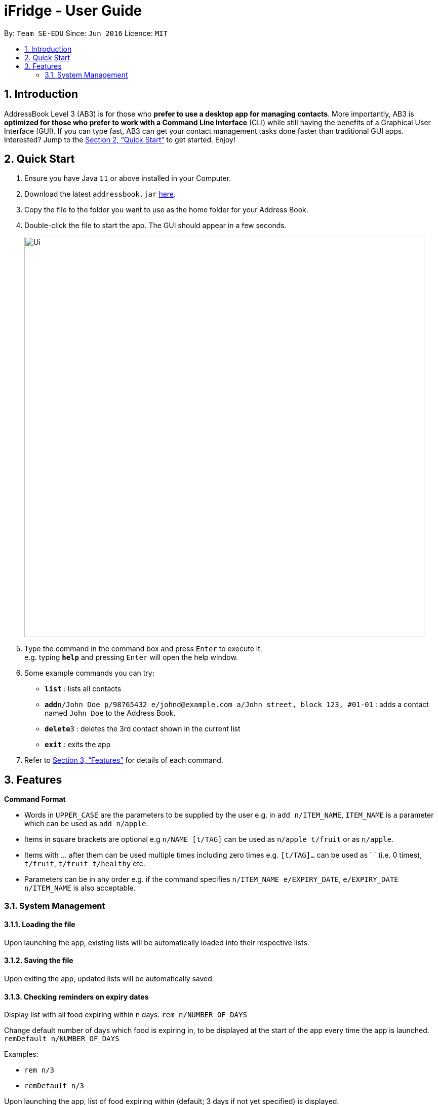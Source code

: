= iFridge - User Guide
:site-section: UserGuide
:toc:
:toc-title:
:toc-placement: preamble
:sectnums:
:imagesDir: images
:stylesDir: stylesheets
:xrefstyle: full
:experimental:
ifdef::env-github[]
:tip-caption: :bulb:
:note-caption: :information_source:
endif::[]
:repoURL: https://github.com/se-edu/addressbook-level3

By: `Team SE-EDU`      Since: `Jun 2016`      Licence: `MIT`

== Introduction

AddressBook Level 3 (AB3) is for those who *prefer to use a desktop app for managing contacts*. More importantly, AB3 is *optimized for those who prefer to work with a Command Line Interface* (CLI) while still having the benefits of a Graphical User Interface (GUI). If you can type fast, AB3 can get your contact management tasks done faster than traditional GUI apps. Interested? Jump to the <<Quick Start>> to get started. Enjoy!

== Quick Start

.  Ensure you have Java `11` or above installed in your Computer.
.  Download the latest `addressbook.jar` link:{repoURL}/releases[here].
.  Copy the file to the folder you want to use as the home folder for your Address Book.
.  Double-click the file to start the app. The GUI should appear in a few seconds.
+
image::Ui.png[width="790"]
+
.  Type the command in the command box and press kbd:[Enter] to execute it. +
e.g. typing *`help`* and pressing kbd:[Enter] will open the help window.
.  Some example commands you can try:

* *`list`* : lists all contacts
* **`add`**`n/John Doe p/98765432 e/johnd@example.com a/John street, block 123, #01-01` : adds a contact named `John Doe` to the Address Book.
* **`delete`**`3` : deletes the 3rd contact shown in the current list
* *`exit`* : exits the app

.  Refer to <<Features>> for details of each command.

[[Features]]
== Features

====
*Command Format*

* Words in `UPPER_CASE` are the parameters to be supplied by the user e.g. in `add n/ITEM_NAME`, `ITEM_NAME` is a parameter which can be used as `add n/apple`.
* Items in square brackets are optional e.g `n/NAME [t/TAG]` can be used as `n/apple t/fruit` or as `n/apple`.
* Items with … after them can be used multiple times including zero times e.g. `[t/TAG]…` can be used as ` ` (i.e. 0 times), `t/fruit`, `t/fruit t/healthy` etc.
* Parameters can be in any order e.g. if the command specifies `n/ITEM_NAME e/EXPIRY_DATE`, `e/EXPIRY_DATE n/ITEM_NAME` is also acceptable.
====

=== System Management

==== Loading the file
Upon launching the app, existing lists will be automatically loaded into their respective lists.

==== Saving the file
Upon exiting the app, updated lists will be automatically saved.

==== Checking reminders on expiry dates
Display list with all food expiring within n days.
`rem n/NUMBER_OF_DAYS`

Change default number of days which food is expiring in, to be displayed at the start of the app every time the app is launched.
`remDefault n/NUMBER_OF_DAYS`

Examples:

* `rem n/3`
* `remDefault n/3`

Upon launching the app, list of food expiring within (default; 3 days if not yet specified) is displayed.

==== Sort settings
Supports sorting of list displayed by alphabetical order first, or expiry date first.

`sort by/TYPE` - displays list with the specified sorting method first.
`sortDefault by/TYPE` - change default sorting method when list method is called every time the app is launched.

Examples:

* `sort by/alphabetical`
* `sortDefault by/expiry`

For food with the same name, it will be automatically sorted by their expiry dates.
For food with the same expiry dates, it will be automatically sorted by their alphabetical order.
For same name *and* same expiry dates, it will be displayed based on the order they are added into the grocery list.

==== Display settings
`display merged` - display grocery list of food objects, where food objects with the same name and expiry dates are merged.

==== Waste list clearing
Clearing of waste list is done automatically at the start of every month.
=======
=== Grocery List Management

==== Adding a food item

Format: `add n/ITEM_NAME e/EXPIRY_DATE a/AMOUNT u/UNIT [t/TAG]`

Adds a food item to the grocery list

==== Listing all food items
Format: `list`

Shows a list of food items in the grocery list

==== Deleting a food item (Throw away)

Format: `delete INDEX`

Deletes the specified food item from the grocery list when it is done being used
If the amount of the food item left > 0, the item will be moved to the waste list

==== Tagging a food item

Format: `tag INDEX t/TAG`

Adds a tag to the specified food item in the grocery list

==== Remove a tag from an item

Format: `remove INDEX t/TAG`

Removes the specified tag from the specified food item from the grocery list

==== Use an item (Subtract by the amount)

Format: `use INDEX a/AMOUNT`

Decreases the amount left of the item by the specified amount.

==== Edit an item

Format: `edit INDEX [n/ITEM_NAME] [e/EXPIRY_DATE] [a/AMOUNT]`

Edits an item based on the arguments provided

=== Viewing grocery list

==== Sort the grocery list

Format: `sort by/TYPE`

Sorts the grocery list based on the type of sorting
The type of sorting is as follows:
****
* alphabetical: Sort the grocery list in alphabetical order
* expiry date: Sort the grocery list based on the expiry date
****

Examples:

* `sort by/alphabetical`
* `sort by/expiry`

==== Filter

Format: `filter t/TAG`

From the grocery list, returns a list of food items with the specified tag

==== Find an item

Format: `find STRING`

Returns a list of items, of which the items contain the input string

=== Waste List Management

==== Moving an item into waste list

When you delete an item from your grocery list using `delete`, the item will automatically be
moved into the waste list if it has not been fully used (the amount of food remaining > 0).

==== Moving all expired food items from grocery list to waste list

By default, every time the application is launched, Food Orchestra helps you check which items
are expired and automatically moves them into the waste list.

==== Viewing the waste list: `wlist`

Shows a list of the food items which have been wasted +
Format: `wlist [m/MONTH_OF_YEAR]` +
****
* If a particular month is specified, the food waste of the particular month will be displayed.
Otherwise, the food waste of the current month is displayed.
* The `MONTH_OF_YEAR` should be in the format `mmyyyy`, e.g. `032018` indicates March of 2018.
****

Examples:

* `wlist`
* `wlist m/022019`

==== Displaying food wastage statistics: `wlist report`

Shows a charted report detailing your food wastage statistics across a time frame.
Format: `wlist report [sd/START_DATE] [ed/END_DATE]`

****
* The report will display 3 charts: kg, litres and units of food wasted per month across the
time frame.
* If both the start date and the end date are not specified, the default will be for the time
frame of 1 year, from 1 year before to the current time.
* If only the starting date is specified, the report will show the statistics from start date
to the year following the start_date or the current time, whichever is earlier.
* If only the end date is specified, the report will show the statistics from the year before the
end date to the end date.
* If you wish to specify both the start and end dates, please ensure that they are at least one
month apart.

Examples:

* `wlist report sd/3 Mar 2019`
* `wlist report sd/3 Mar 2019 ed/4 Oct 2019`

The allowable date formats can be found in the Natty library documentation.

==== Obtain feedback based on current food wastage: `wlist feedback`

Format: `wlist feedback`
****
Shows the current month’s wastage statistics:

* How many kg, litres, and units wasted so far
* Predicted wastage for the month
* Feedback on how user is managing food waste compared to the average food waste management across the past year
****

=== Viewing help : `help`

Format: `help`

=== Adding a person: `add`

Adds a person to the address book +
Format: `add n/NAME p/PHONE_NUMBER e/EMAIL a/ADDRESS [t/TAG]...`

[TIP]
A person can have any number of tags (including 0)

Examples:

* `add n/John Doe p/98765432 e/johnd@example.com a/John street, block 123, #01-01`
* `add n/Betsy Crowe t/friend e/betsycrowe@example.com a/Newgate Prison p/1234567 t/criminal`

=== Listing all persons : `list`

Shows a list of all persons in the address book. +
Format: `list`

=== Editing a person : `edit`

Edits an existing person in the address book. +
Format: `edit INDEX [n/NAME] [p/PHONE] [e/EMAIL] [a/ADDRESS] [t/TAG]...`

****
* Edits the person at the specified `INDEX`. The index refers to the index number shown in the displayed person list. The index *must be a positive integer* 1, 2, 3, ...
* At least one of the optional fields must be provided.
* Existing values will be updated to the input values.
* When editing tags, the existing tags of the person will be removed i.e adding of tags is not cumulative.
* You can remove all the person's tags by typing `t/` without specifying any tags after it.
****

Examples:

* `edit 1 p/91234567 e/johndoe@example.com` +
Edits the phone number and email address of the 1st person to be `91234567` and `johndoe@example.com` respectively.
* `edit 2 n/Betsy Crower t/` +
Edits the name of the 2nd person to be `Betsy Crower` and clears all existing tags.

=== Locating persons by name: `find`

Finds persons whose names contain any of the given keywords. +
Format: `find KEYWORD [MORE_KEYWORDS]`

****
* The search is case insensitive. e.g `hans` will match `Hans`
* The order of the keywords does not matter. e.g. `Hans Bo` will match `Bo Hans`
* Only the name is searched.
* Only full words will be matched e.g. `Han` will not match `Hans`
* Persons matching at least one keyword will be returned (i.e. `OR` search). e.g. `Hans Bo` will return `Hans Gruber`, `Bo Yang`
****

Examples:

* `find John` +
Returns `john` and `John Doe`
* `find Betsy Tim John` +
Returns any person having names `Betsy`, `Tim`, or `John`

// tag::delete[]
=== Deleting a person : `delete`

Deletes the specified person from the address book. +
Format: `delete INDEX`

****
* Deletes the person at the specified `INDEX`.
* The index refers to the index number shown in the displayed person list.
* The index *must be a positive integer* 1, 2, 3, ...
****

Examples:

* `list` +
`delete 2` +
Deletes the 2nd person in the address book.
* `find Betsy` +
`delete 1` +
Deletes the 1st person in the results of the `find` command.

// end::delete[]
=== Clearing all entries : `clear`

Clears all entries from the address book. +
Format: `clear`

=== Exiting the program : `exit`

Exits the program. +
Format: `exit`

=== Saving the data

Address book data are saved in the hard disk automatically after any command that changes the data. +
There is no need to save manually.

// tag::dataencryption[]
=== Encrypting data files `[coming in v2.0]`

_{explain how the user can enable/disable data encryption}_
// end::dataencryption[]

== FAQ

*Q*: How do I transfer my data to another Computer? +
*A*: Install the app in the other computer and overwrite the empty data file it creates with the file that contains the data of your previous Address Book folder.

== Command Summary

* *Add* `add n/NAME p/PHONE_NUMBER e/EMAIL a/ADDRESS [t/TAG]...` +
e.g. `add n/James Ho p/22224444 e/jamesho@example.com a/123, Clementi Rd, 1234665 t/friend t/colleague`
* *Clear* : `clear`
* *Delete* : `delete INDEX` +
e.g. `delete 3`
* *Edit* : `edit INDEX [n/NAME] [p/PHONE_NUMBER] [e/EMAIL] [a/ADDRESS] [t/TAG]...` +
e.g. `edit 2 n/James Lee e/jameslee@example.com`
* *Find* : `find KEYWORD [MORE_KEYWORDS]` +
e.g. `find James Jake`
* *List* : `list`
* *Help* : `help`
